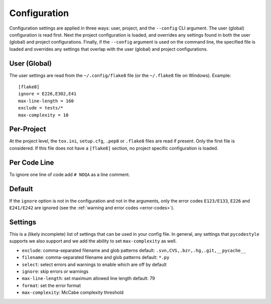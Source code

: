 Configuration
=============

Configuration settings are applied in three ways: user, project, and the
``--config`` CLI argument. The user (global) configuration is read first. Next
the project configuration is loaded, and overrides any settings found in both
the user (global) and project configurations. Finally, if the ``--config``
argument is used on the command line, the specified file is loaded and
overrides any settings that overlap with the user (global) and project
configurations.


User (Global)
-------------

The user settings are read from the ``~/.config/flake8`` file (or the
``~/.flake8`` file on Windows).
Example::

  [flake8]
  ignore = E226,E302,E41
  max-line-length = 160
  exclude = tests/*
  max-complexity = 10

Per-Project
-----------

At the project level, the ``tox.ini``, ``setup.cfg``, ``.pep8`` or ``.flake8``
files are read if present.  Only the first file is considered.  If this file
does not have a ``[flake8]`` section, no project specific configuration is
loaded.

Per Code Line
-------

To ignore one line of code add ``# NOQA`` as a line comment.

Default
-------

If the ``ignore`` option is not in the configuration and not in the arguments,
only the error codes ``E123/E133``, ``E226`` and ``E241/E242`` are ignored
(see the :ref:`warning and error codes <error-codes>`).

Settings
--------

This is a (likely incomplete) list of settings that can be used in your config
file. In general, any settings that ``pycodestyle`` supports we also support and
we add the ability to set ``max-complexity`` as well.

- ``exclude``: comma-separated filename and glob patterns
  default: ``.svn,CVS,.bzr,.hg,.git,__pycache__``

- ``filename``: comma-separated filename and glob patterns
  default: ``*.py``

- ``select``: select errors and warnings to enable which are off by default

- ``ignore``: skip errors or warnings

- ``max-line-length``: set maximum allowed line length
  default: 79

- ``format``: set the error format

- ``max-complexity``: McCabe complexity threshold
